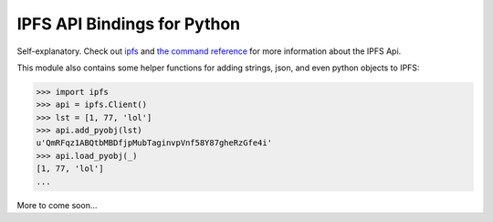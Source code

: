 IPFS API Bindings for Python
============================

Self-explanatory.  Check out `ipfs <http://ipfs.io/>`_ and `the command reference <http://ipfs.io/docs/commands/>`_ for more information about the IPFS Api.

This module also contains some helper functions for adding strings, json, and even python objects to IPFS:

.. code-block:: python
    
    >>> import ipfs
    >>> api = ipfs.Client()
    >>> lst = [1, 77, 'lol']
    >>> api.add_pyobj(lst)
    u'QmRFqz1ABQtbMBDfjpMubTaginvpVnf58Y87gheRzGfe4i'
    >>> api.load_pyobj(_)
    [1, 77, 'lol']
    ...

More to come soon...

